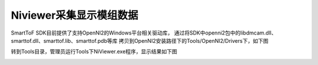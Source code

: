 Niviewer采集显示模组数据
===========================

SmartToF SDK目前提供了支持OpenNI2的Windows平台相关驱动库，
通过将SDK中openni2包中的libdmcam.dll、smarttof.dll、smarttof.lib、smarttof.pdb等库
拷贝到OpenNI2安装路径下的Tools/OpenNI2/Drivers下，如下图

.. image:: imageNi/win_N1.jpg

转到Tools目录，管理员运行Tools下NiViewer.exe程序，显示结果如下图

.. image:: imageNi/win_N2.jpg

.. image:: imageNi/win_N3.png
